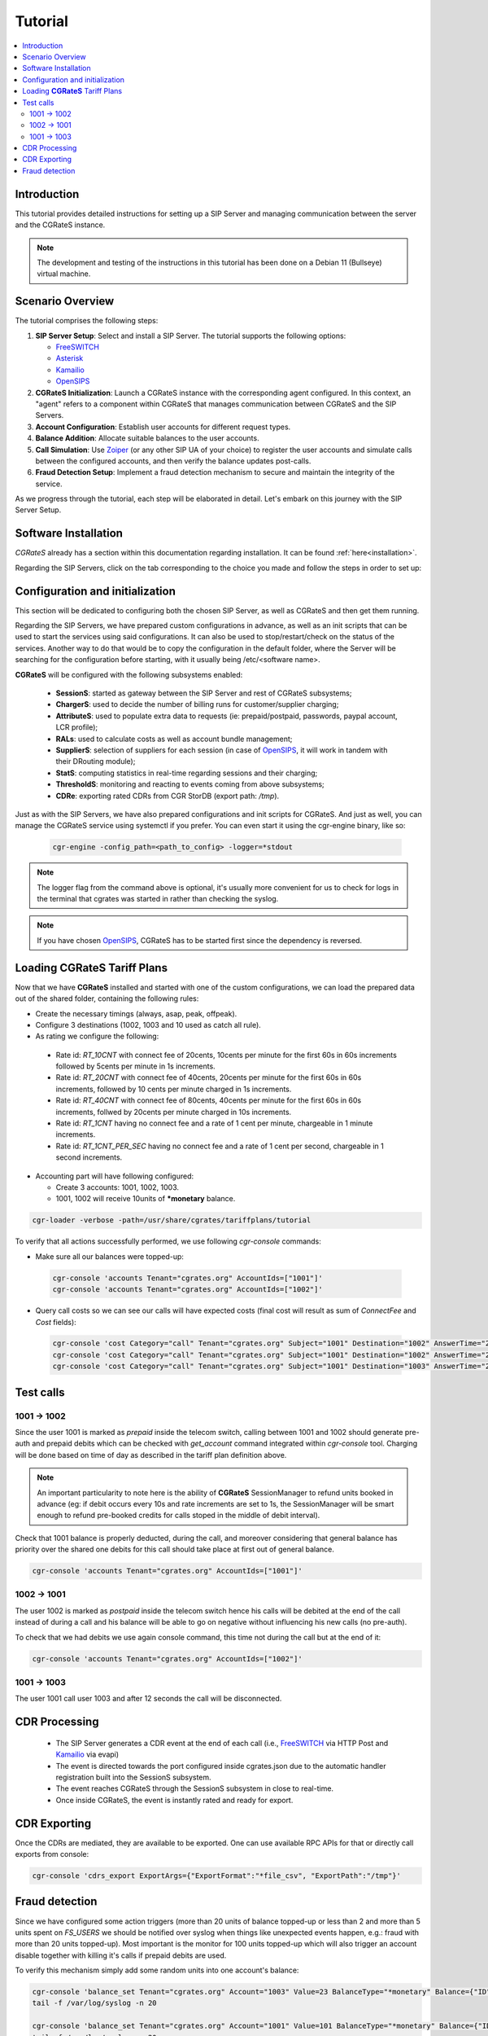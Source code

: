 Tutorial
========

.. contents::
   :local:
   :depth: 3

Introduction
------------

This tutorial provides detailed instructions for setting up a SIP Server and managing communication between the server and the CGRateS instance.

.. note::

   The development and testing of the instructions in this tutorial has been done on a Debian 11 (Bullseye) virtual machine.


Scenario Overview
-----------------

The tutorial comprises the following steps:

1. **SIP Server Setup**:
   Select and install a SIP Server. The tutorial supports the following options:

   -  FreeSWITCH_
   -  Asterisk_
   -  Kamailio_
   -  OpenSIPS_

2. **CGRateS Initialization**:
   Launch a CGRateS instance with the corresponding agent configured. In this context, an "agent" refers to a component within CGRateS that manages communication between CGRateS and the SIP Servers.

3. **Account Configuration**:
   Establish user accounts for different request types.

4. **Balance Addition**:
   Allocate suitable balances to the user accounts.

5. **Call Simulation**:
   Use Zoiper_ (or any other SIP UA of your choice) to register the user accounts and simulate calls between the configured accounts, and then verify the balance updates post-calls.

6. **Fraud Detection Setup**:
   Implement a fraud detection mechanism to secure and maintain the integrity of the service.

As we progress through the tutorial, each step will be elaborated in detail. Let's embark on this journey with the SIP Server Setup.



Software Installation
---------------------

*CGRateS* already has a section within this documentation regarding installation. It can be found :ref:`here<installation>`.

Regarding the SIP Servers, click on the tab corresponding to the choice you made and follow the steps in order to set up:

.. tabs::

   .. group-tab:: FreeSWITCH

      For detailed information on installing FreeSWITCH_ on Debian, please refer to its official `installation wiki <https://developer.signalwire.com/freeswitch/FreeSWITCH-Explained/Installation/Linux/Debian_67240088/>`_.

      Before installing FreeSWITCH_, you need to authenticate by creating a SignalWire Personal Access Token. To generate your personal token, follow the instructions in the `SignalWire official wiki on creating a personal token <https://developer.signalwire.com/freeswitch/freeswitch-explained/installation/howto-create-a-signalwire-personal-access-token_67240087/>`_.

      To install FreeSWITCH_ and configure it, we have chosen the simplest method using *vanilla* packages.

      .. code-block:: bash

         TOKEN=YOURSIGNALWIRETOKEN # Insert your SignalWire Personal Access Token here
         apt-get update && apt-get install -y gnupg2 wget lsb-release
         wget --http-user=signalwire --http-password=$TOKEN -O /usr/share/keyrings/signalwire-freeswitch-repo.gpg https://freeswitch.signalwire.com/repo/deb/debian-release/signalwire-freeswitch-repo.gpg
         echo "machine freeswitch.signalwire.com login signalwire password $TOKEN" > /etc/apt/auth.conf
         chmod 600 /etc/apt/auth.conf
         echo "deb [signed-by=/usr/share/keyrings/signalwire-freeswitch-repo.gpg] https://freeswitch.signalwire.com/repo/deb/debian-release/ `lsb_release -sc` main" > /etc/apt/sources.list.d/freeswitch.list
         echo "deb-src [signed-by=/usr/share/keyrings/signalwire-freeswitch-repo.gpg] https://freeswitch.signalwire.com/repo/deb/debian-release/ `lsb_release -sc` main" >> /etc/apt/sources.list.d/freeswitch.list

         # If /etc/freeswitch does not exist, the standard vanilla configuration is deployed
         apt-get update && apt-get install -y freeswitch-meta-all

   .. group-tab:: Asterisk

      To install Asterisk_, follow these steps:

      .. code-block:: bash

         # Install the necessary dependencies
         sudo apt-get install -y build-essential libasound2-dev autoconf \
                              openssl libssl-dev libxml2-dev \
                              libncurses5-dev uuid-dev sqlite3 \
                              libsqlite3-dev pkg-config libedit-dev \
                              libjansson-dev

         # Download Asterisk
         wget https://downloads.asterisk.org/pub/telephony/asterisk/asterisk-20-current.tar.gz -P /tmp

         # Extract the downloaded archive
         sudo tar -xzvf /tmp/asterisk-20-current.tar.gz -C /usr/src

         # Change the working directory to the extracted Asterisk source
         cd /usr/src/asterisk-20*/

         # Compile and install Asterisk
         sudo ./configure --with-jansson-bundled
         sudo make menuselect.makeopts
         sudo make
         sudo make install
         sudo make samples
         sudo make config
         sudo ldconfig

         # Create the Asterisk system user
         sudo adduser --quiet --system --group --disabled-password --shell /bin/false --gecos "Asterisk" asterisk

   .. group-tab:: Kamailio

      Kamailio_ can be installed using the commands below, as documented in the `Kamailio Debian Installation Guide <https://kamailio.org/docs/tutorials/devel/kamailio-install-guide-deb/>`_.

      .. code-block:: bash

         wget -O- http://deb.kamailio.org/kamailiodebkey.gpg | sudo apt-key add -
         echo "deb http://deb.kamailio.org/kamailio56 bullseye main" > /etc/apt/sources.list.d/kamailio.list
         apt-get update
         apt-get install kamailio kamailio-extra-modules kamailio-json-modules 

   .. group-tab:: OpenSIPS

      We got OpenSIPS_ installed via following commands:

      .. code-block:: bash

         apt-key adv --keyserver keyserver.ubuntu.com --recv-keys 049AD65B
         echo "deb https://apt.opensips.org buster 3.3-releases" >/etc/apt/sources.list.d/opensips.list
         echo "deb https://apt.opensips.org buster cli-nightly" >/etc/apt/sources.list.d/opensips-cli.list
         apt-get update
         sudo apt-get install opensips opensips-mysql-module opensips-cgrates-module opensips-cli

Configuration and initialization
--------------------------------

This section will be dedicated to configuring both the chosen SIP Server, as well as CGRateS and then get them running.

Regarding the SIP Servers, we have prepared custom configurations in advance, as well as an init scripts that can be used to start the services using said configurations. It can also be used to stop/restart/check on the status of the services. Another way to do that would be to copy the configuration in the default folder, where the Server will be searching for the configuration before starting, with it usually being /etc/<software name>.

.. tabs::

   .. group-tab:: FreeSWITCH


      The FreeSWITCH_ setup consists of:

         - *vanilla* configuration + "mod_json_cdr" for CDR generation;
         - configurations for the following users (found in *etc/freeswitch/directory/default*): 1001-prepaid, 1002-postpaid, 1003-pseudoprepaid, 1004-rated, 1006-prepaid, 1007-rated;
         - addition of CGRateS' own extensions befoure routing towards users in the dialplan (found in *etc/freeswitch/dialplan/default.xml*).


      To start FreeSWITCH_ with the prepared custom configuration, run:

      .. code-block:: bash

         /usr/share/cgrates/tutorials/fs_evsock/freeswitch/etc/init.d/freeswitch start

      To verify that FreeSWITCH_ is running, run the following command:

      .. code-block:: bash

         fs_cli -x status


   .. group-tab:: Asterisk


      The Asterisk_ setup consists of:

         - *basic-pbx* configuration sample;
         - configurations for the following users: 1001-prepaid, 1002-postpaid, 1003-pseudoprepaid, 1004-rated, 1007-rated.


      To start Asterisk_ with the prepared custom configuration, run:

      .. code-block:: bash

         /usr/share/cgrates/tutorials/asterisk_ari/asterisk/etc/init.d/asterisk start
      

      To verify that Asterisk_ is running, run the following commands:

      .. code-block:: bash

         asterisk -r -s /tmp/cgr_asterisk_ari/asterisk/run/asterisk.ctl
         ari show status

   .. group-tab:: Kamailio

      The Kamailio_ setup consists of:

         - default configuration with small modifications to add **CGRateS** interaction;
         - for script maintainability and simplicity, we have separated **CGRateS** specific routes in *kamailio-cgrates.cfg* file which is included in main *kamailio.cfg* via include directive;
         - configurations for the following users: 1001-prepaid, 1002-postpaid, 1003-pseudoprepaid, stored using the CGRateS AttributeS subsystem.


      To start Kamailio_ with the prepared custom configuration, run:

      .. code-block:: bash

         /usr/share/cgrates/tutorials/kamevapi/kamailio/etc/init.d/kamailio start

      To verify that Kamailio_ is running, run the following command:

      .. code-block:: bash

         kamctl moni

   .. group-tab:: OpenSIPS

      The OpenSIPS_ setup consists of:
         - *residential* configuration;
         - user accounts configuration not needed since it's enough for them to only be defined within CGRateS;
         - for simplicity, no authentication was configured (WARNING: Not suitable for production).
         - creating database for the DRouting module, using the following command:
            .. code-block:: bash

               opensips-cli -x database create
               

      To start OpenSIPS_ with the prepared custom configuration, run:

      .. code-block:: bash

         /usr/share/cgrates/tutorials/osips_native/opensips/etc/init.d/opensips start

      To verify that OpenSIPS_ is running, run the following command:

      .. code-block:: bash

         opensipsctl moni



**CGRateS** will be configured with the following subsystems enabled:

 - **SessionS**: started as gateway between the SIP Server and rest of CGRateS subsystems;
 - **ChargerS**: used to decide the number of billing runs for customer/supplier charging;
 - **AttributeS**: used to populate extra data to requests (ie: prepaid/postpaid, passwords, paypal account, LCR profile);
 - **RALs**: used to calculate costs as well as account bundle management;
 - **SupplierS**: selection of suppliers for each session (in case of OpenSIPS_, it will work in tandem with their DRouting module);
 - **StatS**: computing statistics in real-time regarding sessions and their charging;
 - **ThresholdS**: monitoring and reacting to events coming from above subsystems;
 - **CDRe**: exporting rated CDRs from CGR StorDB (export path: */tmp*).

Just as with the SIP Servers, we have also prepared configurations and init scripts for CGRateS. And just as well, you can manage the CGRateS service using systemctl if you prefer. You can even start it using the cgr-engine binary, like so:

 .. code-block:: bash

         cgr-engine -config_path=<path_to_config> -logger=*stdout

.. note::
   The logger flag from the command above is optional, it's usually more convenient for us to check for logs in the terminal that cgrates was started in rather than checking the syslog.


.. tabs::

   .. group-tab:: FreeSWITCH

      .. code-block:: bash

         /usr/share/cgrates/tutorials/fs_evsock/cgrates/etc/init.d/cgrates start

   .. group-tab:: Asterisk

      .. code-block:: bash

         /usr/share/cgrates/tutorials/asterisk_ari/cgrates/etc/init.d/cgrates start

   .. group-tab:: Kamailio

      .. code-block:: bash

         /usr/share/cgrates/tutorials/kamevapi/cgrates/etc/init.d/cgrates start

   .. group-tab:: OpenSIPS

      .. code-block:: bash

         /usr/share/cgrates/tutorials/osips_native/cgrates/etc/init.d/cgrates start

.. note::
   If you have chosen OpenSIPS_, CGRateS has to be started first since the dependency is reversed.


Loading **CGRateS** Tariff Plans
--------------------------------

Now that we have **CGRateS** installed and started with one of the custom configurations, we can load the prepared data out of the shared folder, containing the following rules:

- Create the necessary timings (always, asap, peak, offpeak).
- Configure 3 destinations (1002, 1003 and 10 used as catch all rule).
- As rating we configure the following:

 - Rate id: *RT_10CNT* with connect fee of 20cents, 10cents per minute for the first 60s in 60s increments followed by 5cents per minute in 1s increments.
 - Rate id: *RT_20CNT* with connect fee of 40cents, 20cents per minute for the first 60s in 60s increments, followed by 10 cents per minute charged in 1s increments.
 - Rate id: *RT_40CNT* with connect fee of 80cents, 40cents per minute for the first 60s in 60s increments, follwed by 20cents per minute charged in 10s increments.
 - Rate id: *RT_1CNT* having no connect fee and a rate of 1 cent per minute, chargeable in 1 minute increments.
 - Rate id: *RT_1CNT_PER_SEC* having no connect fee and a rate of 1 cent per second, chargeable in 1 second increments.

- Accounting part will have following configured:

  - Create 3 accounts: 1001, 1002, 1003.
  - 1001, 1002 will receive 10units of **\*monetary** balance.


.. code-block:: bash

 cgr-loader -verbose -path=/usr/share/cgrates/tariffplans/tutorial

To verify that all actions successfully performed, we use following *cgr-console* commands:

- Make sure all our balances were topped-up:

 .. code-block:: bash

  cgr-console 'accounts Tenant="cgrates.org" AccountIds=["1001"]'
  cgr-console 'accounts Tenant="cgrates.org" AccountIds=["1002"]'

- Query call costs so we can see our calls will have expected costs (final cost will result as sum of *ConnectFee* and *Cost* fields):

 .. code-block:: bash
 
  cgr-console 'cost Category="call" Tenant="cgrates.org" Subject="1001" Destination="1002" AnswerTime="2014-08-04T13:00:00Z" Usage="20s"'
  cgr-console 'cost Category="call" Tenant="cgrates.org" Subject="1001" Destination="1002" AnswerTime="2014-08-04T13:00:00Z" Usage="1m25s"'
  cgr-console 'cost Category="call" Tenant="cgrates.org" Subject="1001" Destination="1003" AnswerTime="2014-08-04T13:00:00Z" Usage="20s"'


Test calls
----------


1001 -> 1002
~~~~~~~~~~~~

Since the user 1001 is marked as *prepaid* inside the telecom switch, calling between 1001 and 1002 should generate pre-auth and prepaid debits which can be checked with *get_account* command integrated within *cgr-console* tool. Charging will be done based on time of day as described in the tariff plan definition above.

.. note::

   An important particularity to  note here is the ability of **CGRateS** SessionManager to refund units booked in advance (eg: if debit occurs every 10s and rate increments are set to 1s, the SessionManager will be smart enough to refund pre-booked credits for calls stoped in the middle of debit interval).

Check that 1001 balance is properly deducted, during the call, and moreover considering that general balance has priority over the shared one debits for this call should take place at first out of general balance.

.. code-block:: bash

 cgr-console 'accounts Tenant="cgrates.org" AccountIds=["1001"]'


1002 -> 1001
~~~~~~~~~~~~

The user 1002 is marked as *postpaid* inside the telecom switch hence his calls will be debited at the end of the call instead of during a call and his balance will be able to go on negative without influencing his new calls (no pre-auth).

To check that we had debits we use again console command, this time not during the call but at the end of it:

.. code-block:: bash

 cgr-console 'accounts Tenant="cgrates.org" AccountIds=["1002"]'


1001 -> 1003
~~~~~~~~~~~~
The user 1001 call user 1003 and after 12 seconds the call will be disconnected.

CDR Processing
--------------

  - The SIP Server generates a CDR event at the end of each call (i.e., FreeSWITCH_ via HTTP Post and Kamailio_ via evapi)
  - The event is directed towards the port configured inside cgrates.json due to the automatic handler registration built into the SessionS subsystem.
  - The event reaches CGRateS through the SessionS subsystem in close to real-time.
  - Once inside CGRateS, the event is instantly rated and ready for export.


CDR Exporting
-------------

Once the CDRs are mediated, they are available to be exported. One can use available RPC APIs for that or directly call exports from console:

.. code-block:: bash

 cgr-console 'cdrs_export ExportArgs={"ExportFormat":"*file_csv", "ExportPath":"/tmp"}'


Fraud detection
---------------

Since we have configured some action triggers (more than 20 units of balance topped-up or less than 2 and more than 5 units spent on *FS_USERS* we should be notified over syslog when things like unexpected events happen, e.g.: fraud with more than 20 units topped-up). Most important is the monitor for 100 units topped-up which will also trigger an account disable together with killing it's calls if prepaid debits are used.

To verify this mechanism simply add some random units into one account's balance:

.. code-block:: bash

 cgr-console 'balance_set Tenant="cgrates.org" Account="1003" Value=23 BalanceType="*monetary" Balance={"ID":"MonetaryBalance"}'
 tail -f /var/log/syslog -n 20

 cgr-console 'balance_set Tenant="cgrates.org" Account="1001" Value=101 BalanceType="*monetary" Balance={"ID":"MonetaryBalance"}'
 tail -f /var/log/syslog -n 20

On the CDRs side we will be able to integrate CdrStats monitors as part of our Fraud Detection system (eg: the increase of average cost for 1001 and 1002 accounts will signal us abnormalities, hence we will be notified via syslog).


.. _Zoiper: https://www.zoiper.com/
.. _Asterisk: http://www.asterisk.org/
.. _FreeSWITCH: https://freeswitch.com/
.. _Kamailio: https://www.kamailio.org/w/
.. _OpenSIPS: https://opensips.org/
.. _CGRateS: http://www.cgrates.org/